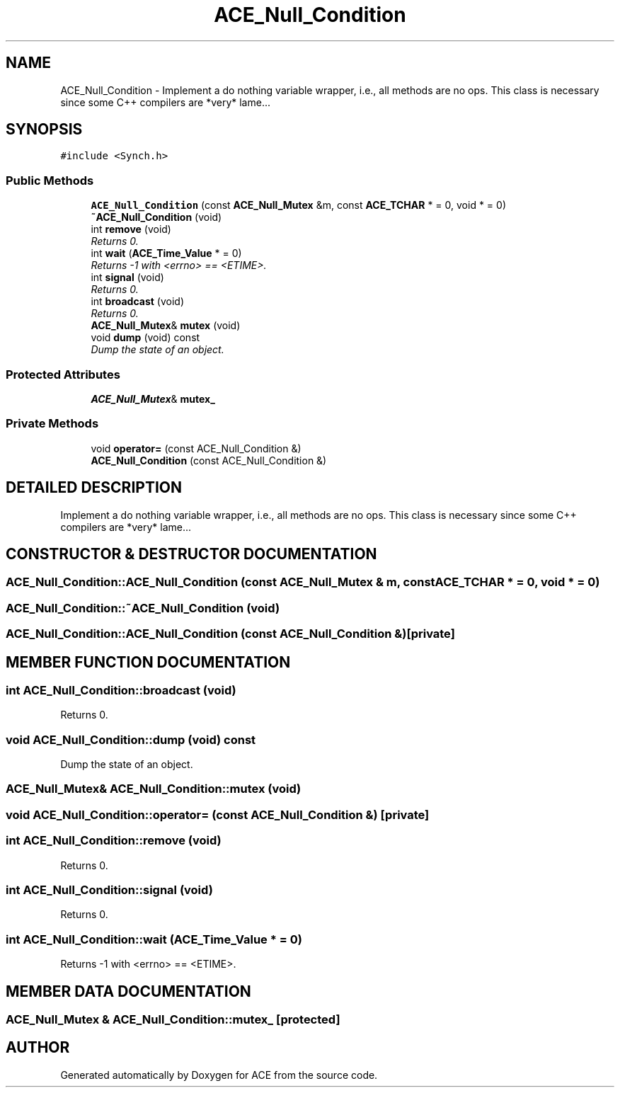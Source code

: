 .TH ACE_Null_Condition 3 "5 Oct 2001" "ACE" \" -*- nroff -*-
.ad l
.nh
.SH NAME
ACE_Null_Condition \- Implement a do nothing  variable wrapper, i.e., all methods are no ops. This class is necessary since some C++ compilers are *very* lame... 
.SH SYNOPSIS
.br
.PP
\fC#include <Synch.h>\fR
.PP
.SS Public Methods

.in +1c
.ti -1c
.RI "\fBACE_Null_Condition\fR (const \fBACE_Null_Mutex\fR &m, const \fBACE_TCHAR\fR * = 0, void * = 0)"
.br
.ti -1c
.RI "\fB~ACE_Null_Condition\fR (void)"
.br
.ti -1c
.RI "int \fBremove\fR (void)"
.br
.RI "\fIReturns 0.\fR"
.ti -1c
.RI "int \fBwait\fR (\fBACE_Time_Value\fR * = 0)"
.br
.RI "\fIReturns -1 with <errno> == <ETIME>.\fR"
.ti -1c
.RI "int \fBsignal\fR (void)"
.br
.RI "\fIReturns 0.\fR"
.ti -1c
.RI "int \fBbroadcast\fR (void)"
.br
.RI "\fIReturns 0.\fR"
.ti -1c
.RI "\fBACE_Null_Mutex\fR& \fBmutex\fR (void)"
.br
.ti -1c
.RI "void \fBdump\fR (void) const"
.br
.RI "\fIDump the state of an object.\fR"
.in -1c
.SS Protected Attributes

.in +1c
.ti -1c
.RI "\fBACE_Null_Mutex\fR& \fBmutex_\fR"
.br
.in -1c
.SS Private Methods

.in +1c
.ti -1c
.RI "void \fBoperator=\fR (const ACE_Null_Condition &)"
.br
.ti -1c
.RI "\fBACE_Null_Condition\fR (const ACE_Null_Condition &)"
.br
.in -1c
.SH DETAILED DESCRIPTION
.PP 
Implement a do nothing  variable wrapper, i.e., all methods are no ops. This class is necessary since some C++ compilers are *very* lame...
.PP
.SH CONSTRUCTOR & DESTRUCTOR DOCUMENTATION
.PP 
.SS ACE_Null_Condition::ACE_Null_Condition (const \fBACE_Null_Mutex\fR & m, const \fBACE_TCHAR\fR * = 0, void * = 0)
.PP
.SS ACE_Null_Condition::~ACE_Null_Condition (void)
.PP
.SS ACE_Null_Condition::ACE_Null_Condition (const ACE_Null_Condition &)\fC [private]\fR
.PP
.SH MEMBER FUNCTION DOCUMENTATION
.PP 
.SS int ACE_Null_Condition::broadcast (void)
.PP
Returns 0.
.PP
.SS void ACE_Null_Condition::dump (void) const
.PP
Dump the state of an object.
.PP
.SS \fBACE_Null_Mutex\fR& ACE_Null_Condition::mutex (void)
.PP
.SS void ACE_Null_Condition::operator= (const ACE_Null_Condition &)\fC [private]\fR
.PP
.SS int ACE_Null_Condition::remove (void)
.PP
Returns 0.
.PP
.SS int ACE_Null_Condition::signal (void)
.PP
Returns 0.
.PP
.SS int ACE_Null_Condition::wait (\fBACE_Time_Value\fR * = 0)
.PP
Returns -1 with <errno> == <ETIME>.
.PP
.SH MEMBER DATA DOCUMENTATION
.PP 
.SS \fBACE_Null_Mutex\fR & ACE_Null_Condition::mutex_\fC [protected]\fR
.PP


.SH AUTHOR
.PP 
Generated automatically by Doxygen for ACE from the source code.